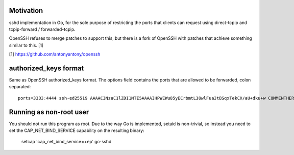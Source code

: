 Motivation
==========

sshd implementation in Go, for the sole purpose of restricting the ports that
clients can request using direct-tcpip and tcpip-forward / forwarded-tcpip.

OpenSSH refuses to merge patches to support this, but there is a fork of OpenSSH
with patches that achieve something similar to this. [1]


[1] https://github.com/antonyantony/openssh

authorized_keys format
======================

Same as OpenSSH authorized_keys format.
The options field contains the ports that are allowed to be forwarded, colon separated::

    ports=3333:4444 ssh-ed25519 AAAAC3NzaC1lZDI1NTE5AAAAIHPWEWu85yECrbmtL38wlFua3tBSqxTekCX/aU+dku+w COMMENTHERE

Running as non-root user
========================

You should not run this program as root. Due to the way Go is implemented,
setuid is non-trivial, so instead you need to set the CAP_NET_BIND_SERVICE
capability on the resulting binary:

    setcap 'cap_net_bind_service=+ep' go-sshd


